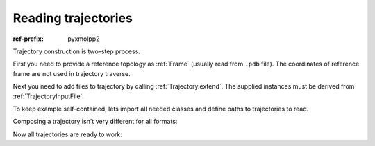 Reading trajectories
####################


:ref-prefix:
    pyxmolpp2


Trajectory construction is two-step process.

First you need to provide a reference topology as :ref:`Frame` (usually read from ``.pdb`` file).
The coordinates of reference frame are not used in trajectory traverse.

Next you need to add files to trajectory by calling :ref:`Trajectory.extend`.
The supplied instances must be derived from :ref:`TrajectoryInputFile`.


To keep example self-contained, lets import all needed classes and define paths to trajectories to read.

.. py-exec::
    :context-id: read_trajectory

    import os
    from pyxmolpp2 import PdbFile, Trajectory, TrjtoolDatFile, GromacsXtcFile, AmberNetCDF

    dat_path = os.path.join(os.environ["TEST_DATA_PATH"], "trjtool/GB1/")
    nc_path = os.path.join(os.environ["TEST_DATA_PATH"],
                           "amber/1ubq_intolerant_shake_ewald_SPCE/")
    xtc_path = os.path.join(os.environ["TEST_DATA_PATH"], "gromacs/xtc/")


Composing a trajectory isn't very different for all formats:

.. py-exec::
    :context-id: read_trajectory

    # Trjtool .dat format
    dat_traj = Trajectory(PdbFile(dat_path + "/run00001.pdb").frames()[0])
    dat_traj.extend(TrjtoolDatFile(dat_path + "/run00001.dat"))

    # Amber NetCDF format
    nc_traj = Trajectory(PdbFile(nc_path + "/box.pdb").frames()[0])
    nc_traj.extend(AmberNetCDF(nc_path + "/run00001.0-10.nc"))

    # Gromacs xtc format
    xtc_traj = Trajectory(PdbFile(xtc_path + "/1am7_protein.pdb").frames()[0])
    xtc_traj.extend(GromacsXtcFile(xtc_path + "/1am7_corrected.xtc", n_frames=51))
    # note: GromacsXtcFile constructor requires number of
    #       frames to be known ahead of time to avoid file re-read


Now all trajectories are ready to work:

.. py-exec::
    :context-id: read_trajectory
    :discard-context:

    for fmt, traj in [
        ("Amber NetCDF", nc_traj),
        ("Gromacs XTC", xtc_traj),
        ("Trjtool", dat_traj)
    ]:
        print(f"{fmt}: {traj.n_atoms} atoms, {traj.n_frames} frames")
        for frame in traj[:3]:
            print(f"    index={frame.index:2},"
                  f" volume={frame.cell.volume:15.10g},"
                  f" geom_center={frame.coords.mean()}")
        print()
